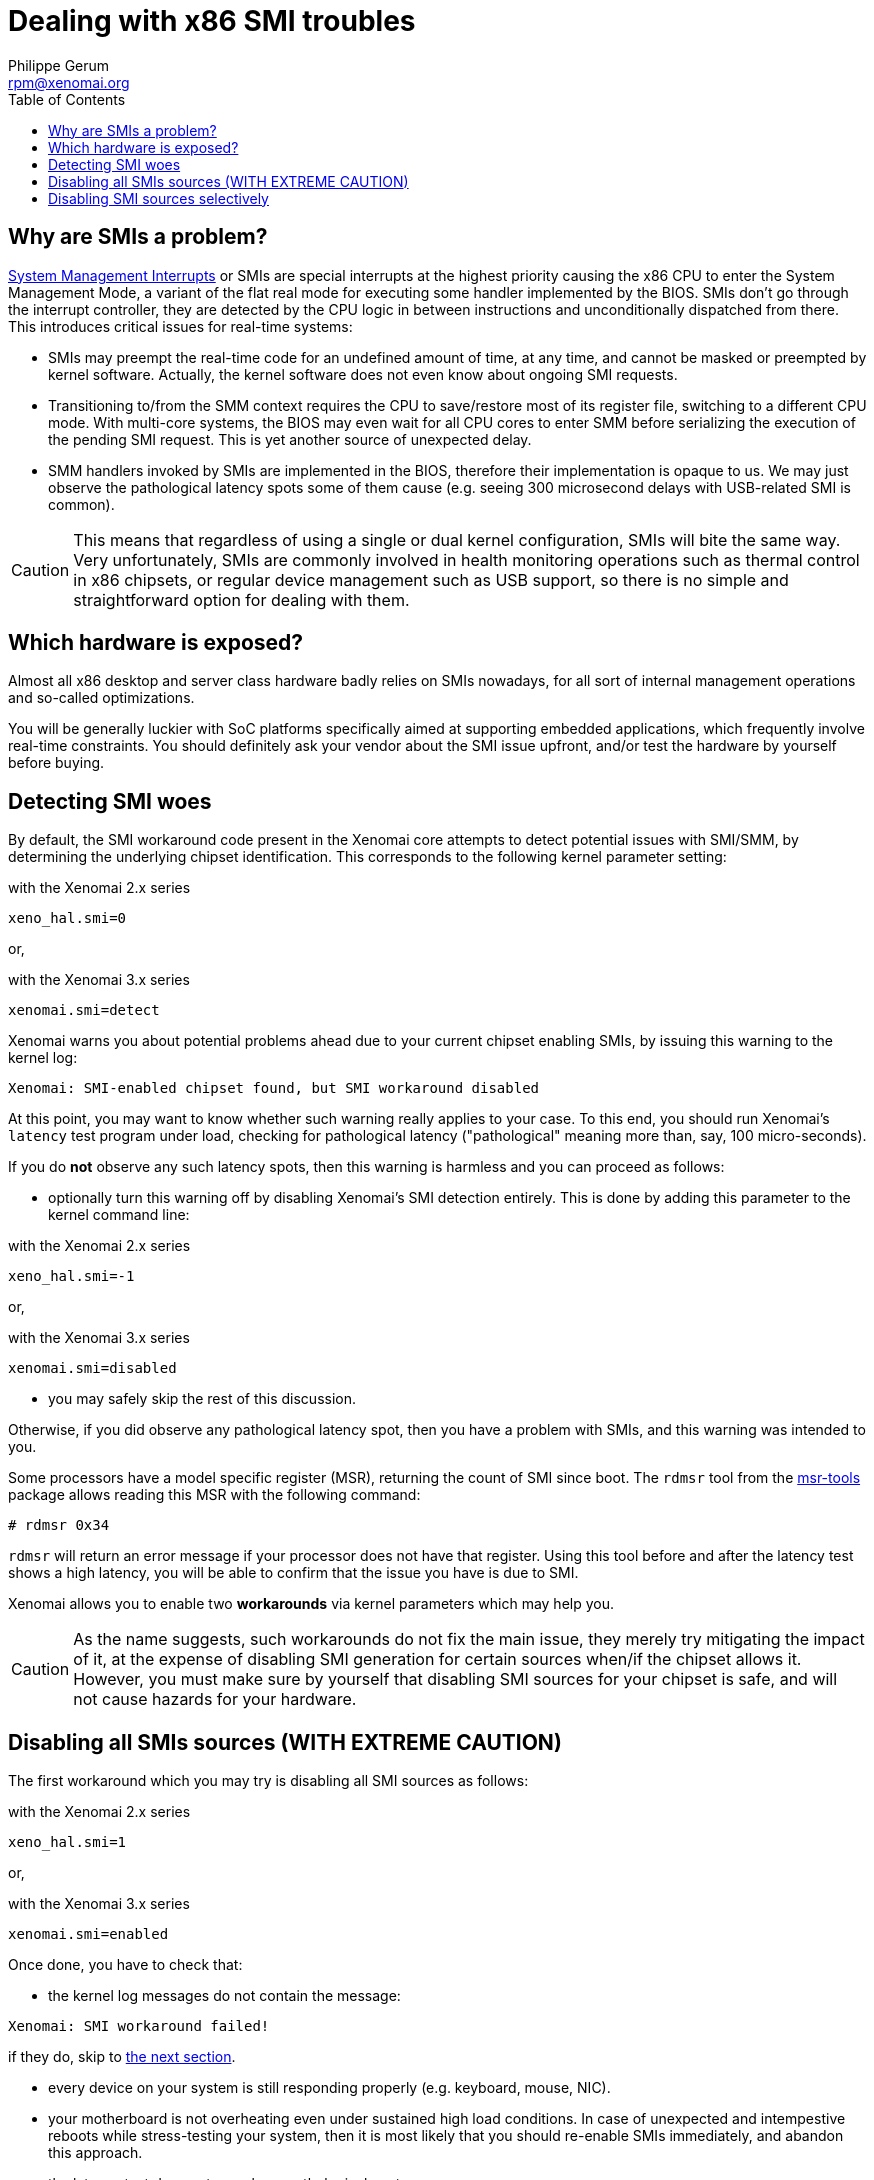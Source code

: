 :author:	Philippe Gerum
:email:	 	rpm@xenomai.org
:categories:	Core
:tags:		troubleshooting, x86
:toc:

Dealing with x86 SMI troubles
=============================

Why are SMIs a problem?
-----------------------

http://en.wikipedia.org/wiki/System_Management_Mode[System Management
Interrupts] or SMIs are special interrupts at the highest priority
causing the x86 CPU to enter the System Management Mode, a variant of
the flat real mode for executing some handler implemented by the BIOS.
SMIs don't go through the interrupt controller, they are detected by
the CPU logic in between instructions and unconditionally dispatched
from there. This introduces critical issues for real-time systems:

- SMIs may preempt the real-time code for an undefined amount of time,
  at any time, and cannot be masked or preempted by kernel
  software. Actually, the kernel software does not even know about
  ongoing SMI requests.

- Transitioning to/from the SMM context requires the CPU to
  save/restore most of its register file, switching to a different CPU
  mode. With multi-core systems, the BIOS may even wait for all CPU
  cores to enter SMM before serializing the execution of the pending
  SMI request. This is yet another source of unexpected delay.

- SMM handlers invoked by SMIs are implemented in the BIOS, therefore
  their implementation is opaque to us. We may just observe the
  pathological latency spots some of them cause (e.g. seeing 300
  microsecond delays with USB-related SMI is common).

[CAUTION]
This means that regardless of using a single or dual kernel
configuration, SMIs will bite the same way.  Very unfortunately, SMIs
are commonly involved in health monitoring operations such as thermal
control in x86 chipsets, or regular device management such as USB
support, so there is no simple and straightforward option for dealing
with them.

Which hardware is exposed?
--------------------------

Almost all x86 desktop and server class hardware badly relies on SMIs
nowadays, for all sort of internal management operations and so-called
optimizations.

You will be generally luckier with SoC platforms specifically aimed at
supporting embedded applications, which frequently involve real-time
constraints. You should definitely ask your vendor about the SMI issue
upfront, and/or test the hardware by yourself before buying.

Detecting SMI woes
------------------

By default, the SMI workaround code present in the Xenomai core
attempts to detect potential issues with SMI/SMM, by determining the
underlying chipset identification. This corresponds to the following
kernel parameter setting:

.with the Xenomai 2.x series
---------------
xeno_hal.smi=0
---------------

or,

.with the Xenomai 3.x series
--------------------
xenomai.smi=detect
--------------------

Xenomai warns you about potential problems ahead due to your current
chipset enabling SMIs, by issuing this warning to the kernel log:

---------------------------------------------------------------
Xenomai: SMI-enabled chipset found, but SMI workaround disabled
---------------------------------------------------------------
  
At this point, you may want to know whether such warning really
applies to your case. To this end, you should run Xenomai's `latency`
test program under load, checking for pathological latency
("pathological" meaning more than, say, 100 micro-seconds).

If you do *not* observe any such latency spots, then this warning is
harmless and you can proceed as follows:

- optionally turn this warning off by disabling Xenomai's SMI
detection entirely. This is done by adding this parameter to the
kernel command line:

.with the Xenomai 2.x series
---------------
xeno_hal.smi=-1
---------------

or,

.with the Xenomai 3.x series
--------------------
xenomai.smi=disabled
--------------------

- you may safely skip the rest of this discussion.

Otherwise, if you did observe any pathological latency spot, then you
have a problem with SMIs, and this warning was intended to you.

Some processors have a model specific register (MSR), returning the
count of SMI since boot. The `rdmsr` tool from the
https://01.org/msr-tools[msr-tools] package allows reading this MSR with the
following command:

-------------------------------------------------------------------------------
# rdmsr 0x34
-------------------------------------------------------------------------------

`rdmsr` will return an error message if your processor does not have that
register. Using this tool before and after the latency test shows a high
latency, you will be able to confirm that the issue you have is due to SMI.

Xenomai allows you to enable two *workarounds* via kernel parameters
which may help you.

[CAUTION]
As the name suggests, such workarounds do not fix the main issue, they
merely try mitigating the impact of it, at the expense of disabling
SMI generation for certain sources when/if the chipset allows
it. However, [underline]#you must make sure by yourself that disabling
SMI sources for your chipset is safe, and will not cause hazards for
your hardware#.

Disabling all SMIs sources ([underline]#WITH EXTREME CAUTION#)
--------------------------------------------------------------

The first workaround which you may try is disabling all SMI
sources as follows:

.with the Xenomai 2.x series
---------------
xeno_hal.smi=1
---------------

or,

.with the Xenomai 3.x series
-------------------
xenomai.smi=enabled
-------------------

Once done, you have to check that:

- the kernel log messages do not contain the message:
-------------------------------------------------------------------------------
Xenomai: SMI workaround failed!
-------------------------------------------------------------------------------

if they do, skip to <<disabling-smi-selectively, the next section>>.

- every device on your system is still responding properly
  (e.g. keyboard, mouse, NIC).

- your motherboard is not overheating even under sustained high load
  conditions. In case of unexpected and intempestive reboots while
  stress-testing your system, then it is most likely that you should
  re-enable SMIs immediately, and abandon this approach.

- the latency test does not reveal any pathological spot anymore.

If only a particular device is not working properly, then it probably
requires SMIs, in which case disabling them globally is not an option.
However, you might have some luck disabling all SMI sources but the
one required by this device.

The same goes in case of system overheating: you might try to keep the
SMI source for thermal control enabled, disabling others.

Disabling SMI sources selectively
---------------------------------

[[disabling-smi-selectively]]

In order to selectively control SMI sources, check the documentation
of your Intel chipset, looking for the discussion about the SMI_EN
register, and the bit values corresponding to SMI sources defined for
such chipset.

You can pass a bit mask to the kernel parameter below, so that Xenomai
will attempt to disable each SMI source whose bit is cleared in the
<enable-mask> value, leaving other sources enabled:

.with the Xenomai 2.x series
---------------
xeno_hal.smi_mask=<enable-mask>
---------------

or,

.with the Xenomai 3.x series
---------------
xenomai.smi_mask=<enable-mask>
---------------

Again, check that the kernel log messages do not contain:
-------------------------------------------------------------------------------
Xenomai: SMI workaround failed!
-------------------------------------------------------------------------------
If they contain this message, you can not use Xenomai SMI workaround to
avoid SMI, you should check your BIOS for settings that are likely to cause
SMI.

Using a careful and incremental approach, refining the set of disabled
sources, you should try stopping only the SMI source causing the
pathological latency, keeping the rest of the system safe and sane.
Each iteration should revalidate the current status by running the
standard Xenomai latency test.
